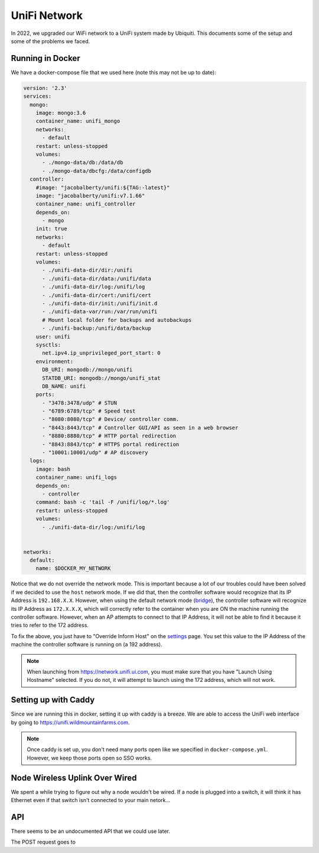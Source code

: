 UniFi Network
===============

In 2022, we upgraded our WiFi network to a UniFi system made by Ubiquiti. This documents some of the setup and some of the problems we faced.


Running in Docker
-------------------

We have a docker-compose file that we used here (note this may not be up to date):

.. code-block::

    version: '2.3'
    services:
      mongo:
        image: mongo:3.6
        container_name: unifi_mongo
        networks:
          - default
        restart: unless-stopped
        volumes:
          - ./mongo-data/db:/data/db
          - ./mongo-data/dbcfg:/data/configdb
      controller:
        #image: "jacobalberty/unifi:${TAG:-latest}"
        image: "jacobalberty/unifi:v7.1.66"
        container_name: unifi_controller
        depends_on:
          - mongo
        init: true
        networks:
          - default
        restart: unless-stopped
        volumes:
          - ./unifi-data-dir/dir:/unifi
          - ./unifi-data-dir/data:/unifi/data
          - ./unifi-data-dir/log:/unifi/log
          - ./unifi-data-dir/cert:/unifi/cert
          - ./unifi-data-dir/init:/unifi/init.d
          - ./unifi-data-var/run:/var/run/unifi
          # Mount local folder for backups and autobackups
          - ./unifi-backup:/unifi/data/backup
        user: unifi
        sysctls:
          net.ipv4.ip_unprivileged_port_start: 0
        environment:
          DB_URI: mongodb://mongo/unifi
          STATDB_URI: mongodb://mongo/unifi_stat
          DB_NAME: unifi
        ports:
          - "3478:3478/udp" # STUN
          - "6789:6789/tcp" # Speed test
          - "8080:8080/tcp" # Device/ controller comm.
          - "8443:8443/tcp" # Controller GUI/API as seen in a web browser
          - "8880:8880/tcp" # HTTP portal redirection
          - "8843:8843/tcp" # HTTPS portal redirection
          - "10001:10001/udp" # AP discovery
      logs:
        image: bash
        container_name: unifi_logs
        depends_on:
          - controller
        command: bash -c 'tail -F /unifi/log/*.log'
        restart: unless-stopped
        volumes:
          - ./unifi-data-dir/log:/unifi/log


    networks:
      default:
        name: $DOCKER_MY_NETWORK

Notice that we do not override the network mode.
This is important because a lot of our troubles could have been solved if we decided to use the ``host`` network mode.
If we did that, then the controller software would recognize that its IP Address is ``192.168.X.X``.
However, when using the default network mode (`bridge <https://docs.docker.com/network/bridge/>`_),
the controller software will recognize its IP Address as ``172.X.X.X``, which will correctly refer to the container
when you are ON the machine running the controller software. However, when an AP attempts to connect to that IP Address,
it will not be able to find it because it tries to refer to the 172 address.

To fix the above, you just have to "Override Inform Host" on the `settings <https://unifi.wildmountainfarms.com/manage/default/settings/system>`_ page.
You set this value to the IP Address of the machine the controller software is running on (a 192 address).

.. note::

    When launching from https://network.unifi.ui.com, you must make sure that you have "Launch Using Hostname" selected.
    If you do not, it will attempt to launch using the 172 address, which will not work.



Setting up with Caddy
-----------------------

Since we are running this in docker, setting it up with caddy is a breeze. 
We are able to access the UniFi web interface by going to https://unifi.wildmountainfarms.com.

.. note::

    Once caddy is set up, you don't need many ports open like we specified in ``docker-compose.yml``. 
    However, we keep those ports open so SSO works.


Node Wireless Uplink Over Wired
-----------------------------------

We spent a while trying to figure out why a node wouldn't be wired.
If a node is plugged into a switch, it will think it has Ethernet even if that switch isn't connected to your main netork...

API
-----

There seems to be an undocumented API that we could use later.

The POST request goes to 
